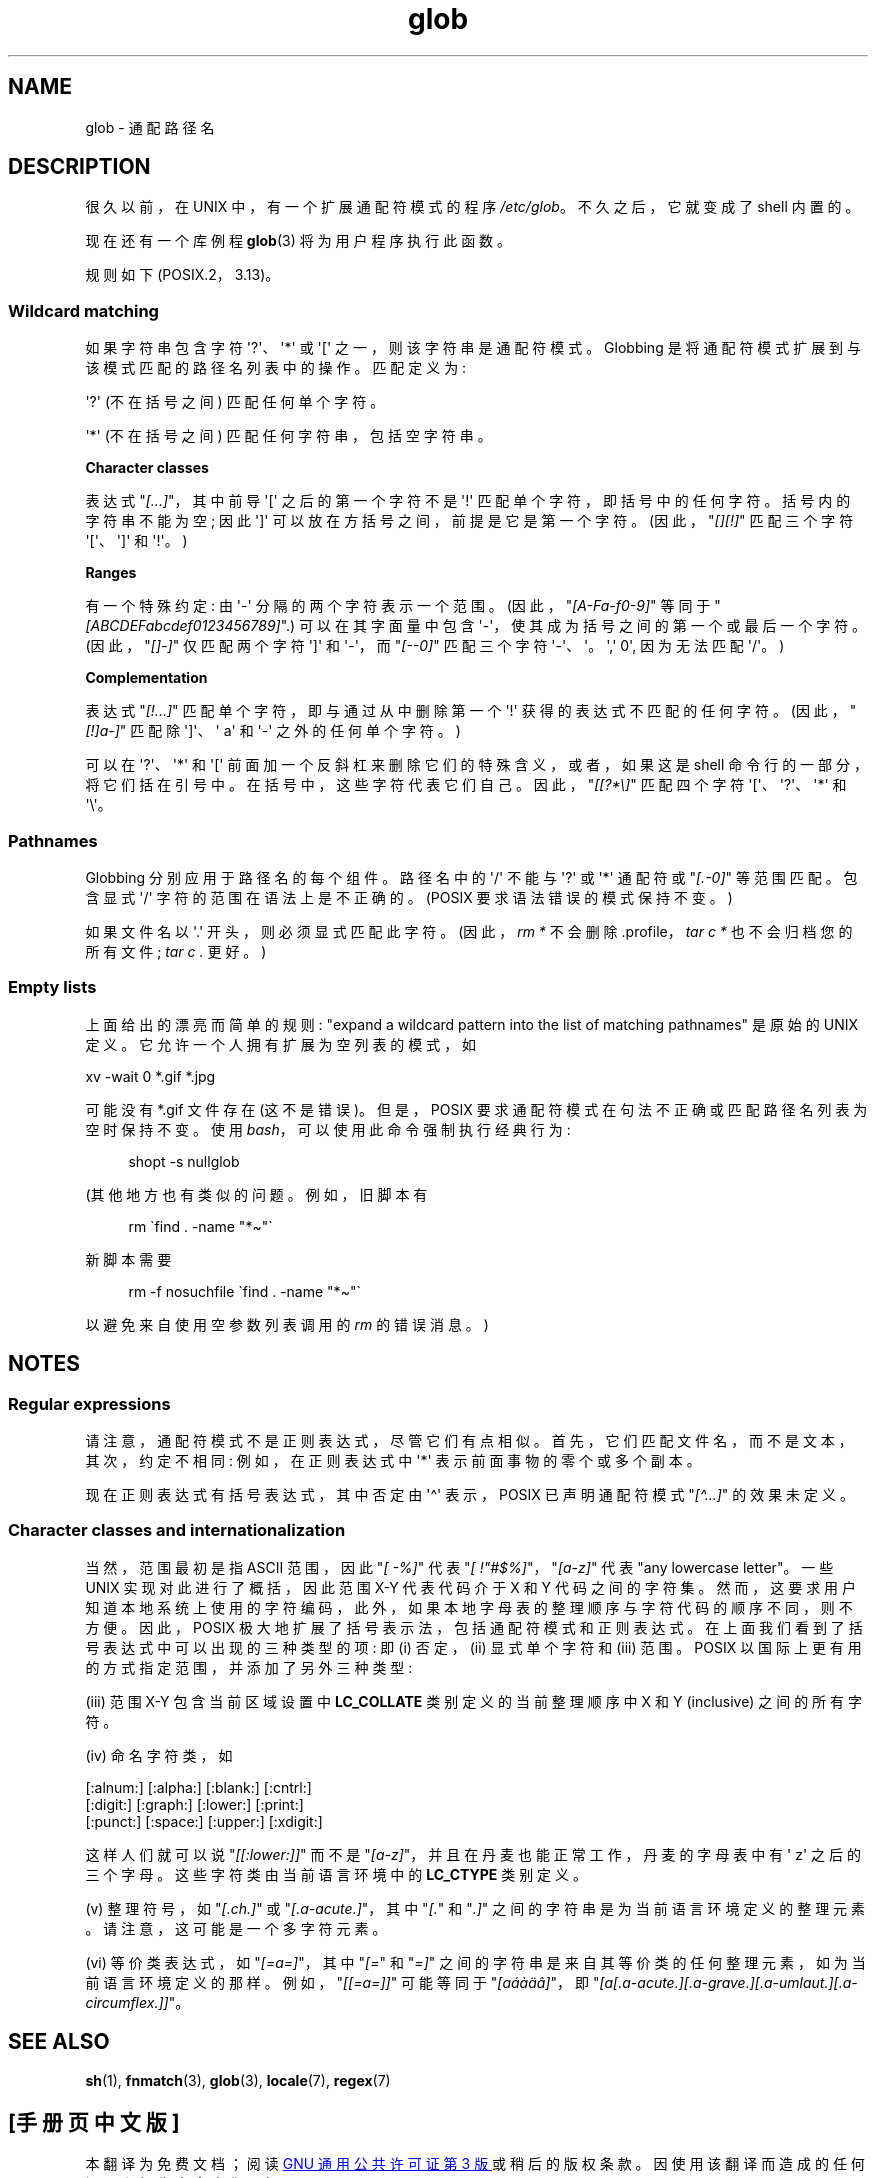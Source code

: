.\" -*- coding: UTF-8 -*-
.\" Copyright (c) 1998 Andries Brouwer
.\"
.\" SPDX-License-Identifier: GPL-2.0-or-later
.\"
.\" 2003-08-24 fix for / by John Kristoff + joey
.\"
.\"*******************************************************************
.\"
.\" This file was generated with po4a. Translate the source file.
.\"
.\"*******************************************************************
.TH glob 7 2023\-02\-05 "Linux man\-pages 6.03" 
.SH NAME
glob \- 通配路径名
.SH DESCRIPTION
很久以前，在 UNIX\V6 中，有一个扩展通配符模式的程序 \fI/etc/glob\fP。 不久之后，它就变成了 shell 内置的。
.PP
现在还有一个库例程 \fBglob\fP(3) 将为用户程序执行此函数。
.PP
规则如下 (POSIX.2，3.13)。
.SS "Wildcard matching"
如果字符串包含字符 \[aq]?\[aq]、\[aq]*\[aq] 或 \[aq][\[aq] 之一，则该字符串是通配符模式。Globbing
是将通配符模式扩展到与该模式匹配的路径名列表中的操作。 匹配定义为:
.PP
\[aq]?\[aq] (不在括号之间) 匹配任何单个字符。
.PP
\[aq]*\[aq] (不在括号之间) 匹配任何字符串，包括空字符串。
.PP
\fBCharacter classes\fP
.PP
表达式 "\fI[...]\fP"，其中前导 \[aq][\[aq] 之后的第一个字符不是 \[aq]!\[aq]
匹配单个字符，即括号中的任何字符。括号内的字符串不能为空; 因此 \[aq]]\[aq] 可以放在方括号之间，前提是它是第一个字符。
(因此，"\fI[][!]\fP" 匹配三个字符 \[aq][\[aq]、\[aq]]\[aq] 和 \[aq]!\[aq]。)
.PP
\fBRanges\fP
.PP
有一个特殊约定: 由 \[aq]\-\[aq] 分隔的两个字符表示一个范围。 (因此，"\fI[A\-Fa\-f0\-9]\fP" 等同于
"\fI[ABCDEFabcdef0123456789]\fP".) 可以在其字面量中包含 \[aq]\-\[aq]，使其成为括号之间的第一个或最后一个字符。
(因此，"\fI[]\-]\fP" 仅匹配两个字符 \[aq]]\[aq] 和 \[aq]\-\[aq]，而 "\fI[\-\-0]\fP" 匹配三个字符
\[aq]\-\[aq]、\[aq]。\[aq],\[aq] 0\[aq], 因为无法匹配 \[aq]/\[aq]。)
.PP
\fBComplementation\fP
.PP
表达式 "\fI[!...]\fP" 匹配单个字符，即与通过从中删除第一个 \[aq]!\[aq] 获得的表达式不匹配的任何字符。
(因此，"\fI[!]a\-]\fP" 匹配除 \[aq]]\[aq]、\[aq] a\[aq] 和 \[aq]\-\[aq] 之外的任何单个字符。)
.PP
可以在 \[aq]?\[aq]、\[aq]*\[aq] 和 \[aq][\[aq] 前面加一个反斜杠来删除它们的特殊含义，或者，如果这是 shell
命令行的一部分，将它们括在引号中。 在括号中，这些字符代表它们自己。 因此，"\fI[[?*\e]\fP" 匹配四个字符
\[aq][\[aq]、\[aq]?\[aq]、\[aq]*\[aq] 和 \[aq]\e\[aq]。
.SS Pathnames
Globbing 分别应用于路径名的每个组件。 路径名中的 \[aq]/\[aq] 不能与 \[aq]?\[aq] 或 \[aq]*\[aq] 通配符或
"\fI[.\-0]\fP" 等范围匹配。 包含显式 \[aq]/\[aq] 字符的范围在语法上是不正确的。 (POSIX 要求语法错误的模式保持不变。)
.PP
如果文件名以 \[aq].\[aq] 开头，则必须显式匹配此字符。 (因此，\fIrm\ *\fP 不会删除 .profile，\fItar\ c\ *\fP
也不会归档您的所有文件; \fItar\ c\ .\fP 更好。)
.SS "Empty lists"
上面给出的漂亮而简单的规则: "expand a wildcard pattern into the list of matching
pathnames" 是原始的 UNIX 定义。 它允许一个人拥有扩展为空列表的模式，如
.PP
.nf
    xv \-wait 0 *.gif *.jpg
.fi
.PP
可能没有 *.gif 文件存在 (这不是错误)。 但是，POSIX 要求通配符模式在句法不正确或匹配路径名列表为空时保持不变。 使用
\fIbash\fP，可以使用此命令强制执行经典行为:
.PP
.in +4n
.EX
shopt \-s nullglob
.EE
.in
.\" In Bash v1, by setting allow_null_glob_expansion=true
.PP
(其他地方也有类似的问题。 例如，旧脚本有
.PP
.in +4n
.EX
rm \`find . \-name "*\[ti]"\`
.EE
.in
.PP
新脚本需要
.PP
.in +4n
.EX
rm \-f nosuchfile \`find . \-name "*\[ti]"\`
.EE
.in
.PP
以避免来自使用空参数列表调用的 \fIrm\fP 的错误消息。)
.SH NOTES
.SS "Regular expressions"
请注意，通配符模式不是正则表达式，尽管它们有点相似。 首先，它们匹配文件名，而不是文本，其次，约定不相同: 例如，在正则表达式中 \[aq]*\[aq]
表示前面事物的零个或多个副本。
.PP
现在正则表达式有括号表达式，其中否定由 \[aq]\[ha]\[aq] 表示，POSIX 已声明通配符模式 "\fI[\[ha]...]\fP"
的效果未定义。
.SS "Character classes and internationalization"
当然，范围最初是指 ASCII 范围，因此 "\fI[\ \-%]\fP" 代表 "\fI[\ !"#$%]\fP"，"\fI[a\-z]\fP" 代表 "any
lowercase letter"。 一些 UNIX 实现对此进行了概括，因此范围 X\-Y 代表代码介于 X 和 Y 代码之间的字符集。
然而，这要求用户知道本地系统上使用的字符编码，此外，如果本地字母表的整理顺序与字符代码的顺序不同，则不方便。 因此，POSIX
极大地扩展了括号表示法，包括通配符模式和正则表达式。 在上面我们看到了括号表达式中可以出现的三种类型的项: 即 (i) 否定，(ii) 显式单个字符和
(iii) 范围。 POSIX 以国际上更有用的方式指定范围，并添加了另外三种类型:
.PP
(iii) 范围 X\-Y 包含当前区域设置中 \fBLC_COLLATE\fP 类别定义的当前整理顺序中 X 和 Y (inclusive) 之间的所有字符。
.PP
(iv) 命名字符类，如
.PP
.nf
[:alnum:]  [:alpha:]  [:blank:]  [:cntrl:]
[:digit:]  [:graph:]  [:lower:]  [:print:]
[:punct:]  [:space:]  [:upper:]  [:xdigit:]
.fi
.PP
这样人们就可以说 "\fI[[:lower:]]\fP" 而不是 "\fI[a\-z]\fP"，并且在丹麦也能正常工作，丹麦的字母表中有 \[aq] z\[aq]
之后的三个字母。 这些字符类由当前语言环境中的 \fBLC_CTYPE\fP 类别定义。
.PP
(v) 整理符号，如 "\fI[.ch.]\fP" 或 "\fI[.a\-acute.]\fP"，其中 "\fI[.\fP" 和 "\fI.]\fP"
之间的字符串是为当前语言环境定义的整理元素。 请注意，这可能是一个多字符元素。
.PP
(vi) 等价类表达式，如 "\fI[=a=]\fP"，其中 "\fI[=\fP" 和 "\fI=]\fP"
之间的字符串是来自其等价类的任何整理元素，如为当前语言环境定义的那样。 例如，"\fI[[=a=]]\fP" 可能等同于
"\fI[a\('a\(`a\(:a\(^a]\fP"，即
"\fI[a[.a\-acute.][.a\-grave.][.a\-umlaut.][.a\-circumflex.]]\fP"。
.SH "SEE ALSO"
\fBsh\fP(1), \fBfnmatch\fP(3), \fBglob\fP(3), \fBlocale\fP(7), \fBregex\fP(7)
.PP
.SH [手册页中文版]
.PP
本翻译为免费文档；阅读
.UR https://www.gnu.org/licenses/gpl-3.0.html
GNU 通用公共许可证第 3 版
.UE
或稍后的版权条款。因使用该翻译而造成的任何问题和损失完全由您承担。
.PP
该中文翻译由 wtklbm
.B <wtklbm@gmail.com>
根据个人学习需要制作。
.PP
项目地址:
.UR \fBhttps://github.com/wtklbm/manpages-chinese\fR
.ME 。

